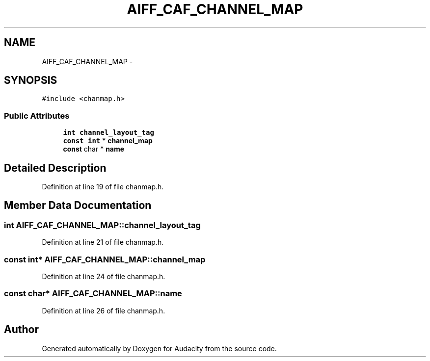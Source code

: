 .TH "AIFF_CAF_CHANNEL_MAP" 3 "Thu Apr 28 2016" "Audacity" \" -*- nroff -*-
.ad l
.nh
.SH NAME
AIFF_CAF_CHANNEL_MAP \- 
.SH SYNOPSIS
.br
.PP
.PP
\fC#include <chanmap\&.h>\fP
.SS "Public Attributes"

.in +1c
.ti -1c
.RI "\fBint\fP \fBchannel_layout_tag\fP"
.br
.ti -1c
.RI "\fBconst\fP \fBint\fP * \fBchannel_map\fP"
.br
.ti -1c
.RI "\fBconst\fP char * \fBname\fP"
.br
.in -1c
.SH "Detailed Description"
.PP 
Definition at line 19 of file chanmap\&.h\&.
.SH "Member Data Documentation"
.PP 
.SS "\fBint\fP AIFF_CAF_CHANNEL_MAP::channel_layout_tag"

.PP
Definition at line 21 of file chanmap\&.h\&.
.SS "\fBconst\fP \fBint\fP* AIFF_CAF_CHANNEL_MAP::channel_map"

.PP
Definition at line 24 of file chanmap\&.h\&.
.SS "\fBconst\fP char* AIFF_CAF_CHANNEL_MAP::name"

.PP
Definition at line 26 of file chanmap\&.h\&.

.SH "Author"
.PP 
Generated automatically by Doxygen for Audacity from the source code\&.
